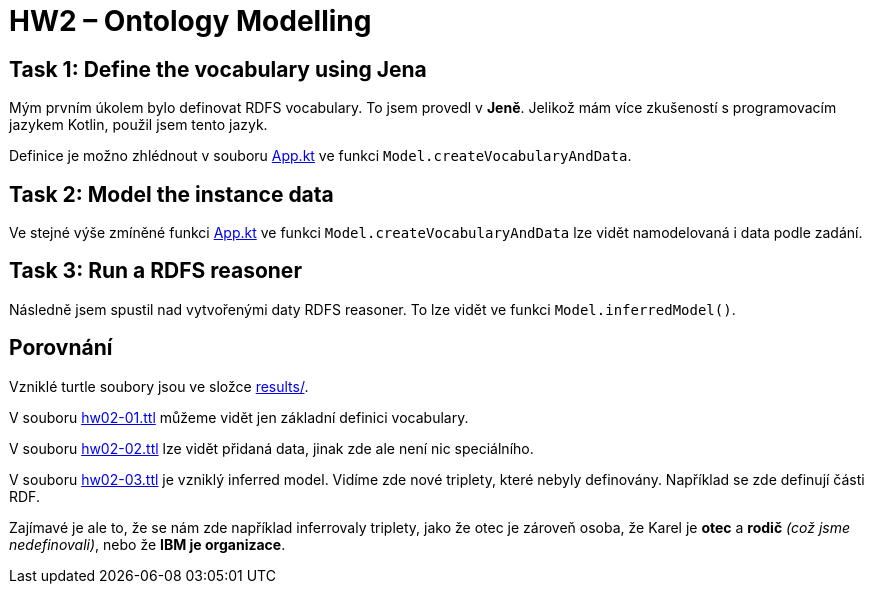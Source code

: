 = HW2 – Ontology Modelling

== Task 1: Define the vocabulary using Jena

Mým prvním úkolem bylo definovat RDFS vocabulary. To jsem provedl v *Jeně*. Jelikož mám více zkušeností s programovacím jazykem Kotlin, použil jsem tento jazyk.

Definice je možno zhlédnout v souboru link:src/main/kotlin/cz/cvut/fit/niswe/App.kt[App.kt] ve funkci `Model.createVocabularyAndData`.

== Task 2: Model the instance data

Ve stejné výše zmíněné funkci link:src/main/kotlin/cz/cvut/fit/niswe/App.kt[App.kt] ve funkci `Model.createVocabularyAndData` lze vidět namodelovaná i data podle zadání.

== Task 3: Run a RDFS reasoner

Následně jsem spustil nad vytvořenými daty RDFS reasoner. To lze vidět ve funkci `Model.inferredModel()`.

== Porovnání

Vzniklé turtle soubory jsou ve složce link:results/[].

V souboru link:results/hw02-01.ttl[hw02-01.ttl] můžeme vidět jen základní definici vocabulary.

V souboru link:results/hw02-02.ttl[hw02-02.ttl] lze vidět přidaná data, jinak zde ale není nic speciálního.

V souboru link:results/hw02-03.ttl[hw02-03.ttl] je vzniklý inferred model. Vidíme zde nové triplety, které nebyly definovány. Například se zde definují části RDF.

Zajímavé je ale to, že se nám zde například inferrovaly triplety, jako že otec je zároveň osoba, že Karel je **otec** a **rodič** _(což jsme nedefinovali)_, nebo že **IBM je organizace**.
